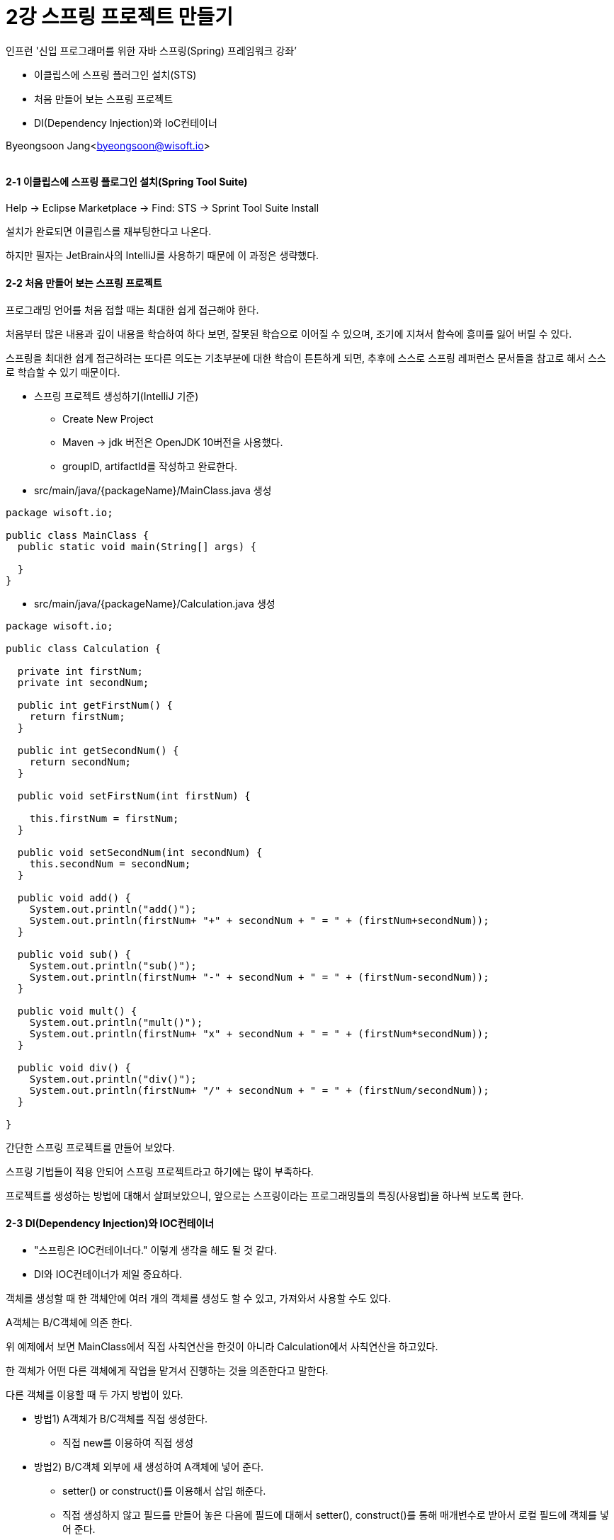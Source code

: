 = 2강 스프링 프로젝트 만들기

:icons: font
:Author: Byeongsoon Jang
:Email: byeongsoon@wisoft.io
:Date: 2018.07.26
:Revision: 1.0

인프런 '신입 프로그래머를 위한 자바 스프링(Spring) 프레임워크 강좌’

* 이클립스에 스프링 플러그인 설치(STS)
* 처음 만들어 보는 스프링 프로젝트
* DI(Dependency Injection)와 IoC컨테이너

Byeongsoon Jang<byeongsoon@wisoft.io>

|===
|===

==== 2-1 이클립스에 스프링 플로그인 설치(Spring Tool Suite)

Help -> Eclipse Marketplace -> Find: STS -> Sprint Tool Suite Install

설치가 완료되면 이클립스를 재부팅한다고 나온다.

하지만 필자는 JetBrain사의 IntelliJ를 사용하기 때문에 이 과정은 생략했다.

==== 2-2 처음 만들어 보는 스프링 프로젝트

프로그래밍 언어를 처음 접할 때는 최대한 쉽게 접근해야 한다.

처음부터 많은 내용과 깊이 내용을 학습하여 하다 보면, 잘못된 학습으로 이어질 수 있으며, 조기에 지쳐서 합슥에 흥미를 잃어 버릴 수 있다.

스프링을 최대한 쉽게 접근하려는 또다른 의도는 기초부분에 대한 학습이 튼튼하게 되면, 추후에 스스로 스프링 레퍼런스 문서들을 참고로 해서 스스로 학습할 수 있기 때문이다.

* 스프링 프로젝트 생성하기(IntelliJ 기준)
** Create New Project
** Maven -> jdk 버전은 OpenJDK 10버전을 사용했다.
** groupID, artifactId를 작성하고 완료한다.

* src/main/java/{packageName}/MainClass.java 생성

[source, java]
----
package wisoft.io;

public class MainClass {
  public static void main(String[] args) {

  }
}
----

* src/main/java/{packageName}/Calculation.java 생성

[source, java]
----
package wisoft.io;

public class Calculation {

  private int firstNum;
  private int secondNum;

  public int getFirstNum() {
    return firstNum;
  }

  public int getSecondNum() {
    return secondNum;
  }

  public void setFirstNum(int firstNum) {

    this.firstNum = firstNum;
  }

  public void setSecondNum(int secondNum) {
    this.secondNum = secondNum;
  }

  public void add() {
    System.out.println("add()");
    System.out.println(firstNum+ "+" + secondNum + " = " + (firstNum+secondNum));
  }

  public void sub() {
    System.out.println("sub()");
    System.out.println(firstNum+ "-" + secondNum + " = " + (firstNum-secondNum));
  }

  public void mult() {
    System.out.println("mult()");
    System.out.println(firstNum+ "x" + secondNum + " = " + (firstNum*secondNum));
  }

  public void div() {
    System.out.println("div()");
    System.out.println(firstNum+ "/" + secondNum + " = " + (firstNum/secondNum));
  }

}
----

간단한 스프링 프로젝트를 만들어 보았다.

스프링 기법들이 적용 안되어 스프링 프로젝트라고 하기에는 많이 부족하다.

프로젝트를 생성하는 방법에 대해서 살펴보았으니, 앞으로는 스프링이라는 프로그래밍틀의 특징(사용법)을 하나씩 보도록 한다.

==== 2-3 DI(Dependency Injection)와 IOC컨테이너

* "스프링은 IOC컨테이너다." 이렇게 생각을 해도 될 것 같다.
* DI와 IOC컨테이너가 제일 중요하다.

객체를 생성할 때 한 객체안에 여러 개의 객체를 생성도 할 수 있고, 가져와서 사용할 수도 있다.

====
A객체는 B/C객체에 의존 한다.

위 예제에서 보면 MainClass에서 직접 사칙연산을 한것이 아니라 Calculation에서 사칙연산을 하고있다.

한 객체가 어떤 다른 객체에게 작업을 맡겨서 진행하는 것을 의존한다고 말한다.

다른 객체를 이용할 때 두 가지 방법이 있다.

* 방법1) A객체가 B/C객체를 직접 생성한다.
** 직접 new를 이용하여 직접 생성

* 방법2) B/C객체 외부에 새 생성하여 A객체에 넣어 준다.
** setter() or construct()를 이용해서 삽입 해준다.
** 직접 생성하지 않고 필드를 만들어 놓은 다음에 필드에 대해서 setter(), construct()를 통해 매개변수로 받아서 로컬 필드에 객체를 넣어 준다.
** 외부에서 생성해서 넣어주는 것이다.
====

방법 2가 프로그래밍 관점적으로 더 좋다고 하고, 스프링에서도 방법 2를 채택하여 사용하고 있다.
이렇게 외부에서 의존하는 객체를 주입해주는것이 스프링 기법이다.

====
A라는 객체에서 B라는 객체가 필요하다.

A객체의 setter()를 통해서,
----
class A {
  B b;
  public void setB(B b) {
    this.b = b;
  }
}
----

====

* 객체를 부품화해서 담고 있는 것이 IOC 컨테이너라고 할 수 있다.

* 이 부품을 담는 컨테이너와 의존 주입을 하는 객체까지가 모두 합쳐서 스프링이라고 할 수 있다.

* 결국 스프링이란?
** 부품을 생성하고 조립하는 라이브러리 집합체 라고 할 수 있다.
** 앞으로 이렇게 조립하는 방법에 대해서 살펴볼 것이다.

==== 결론

* STS 설치, 프로젝트 생성은 어렵지 않다.
* DI(Dependency Injection), IOC 컨테이너는 확실하게 알아두고 넘어가면 좋겠다.
